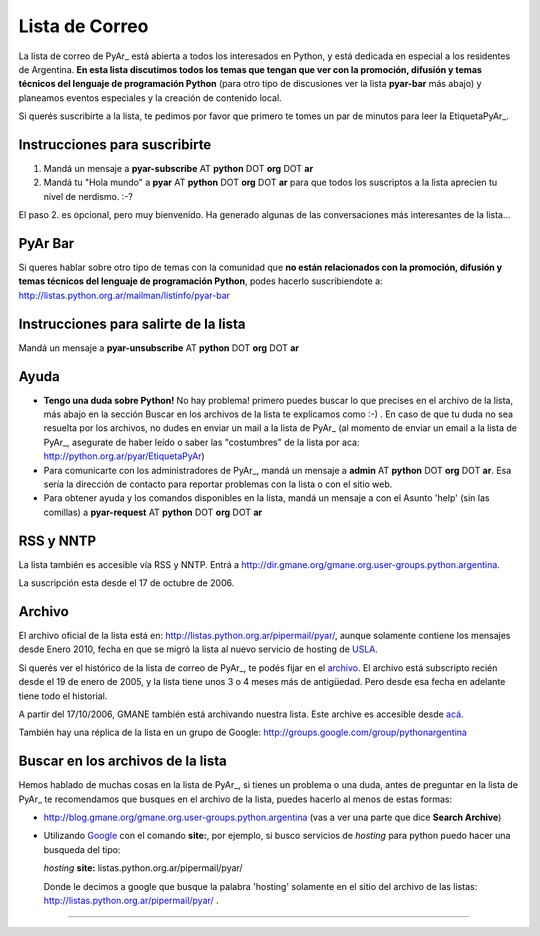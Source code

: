 
Lista de Correo
===============

La lista de correo de PyAr_ está abierta a todos los interesados en Python, y está dedicada en especial a los residentes de Argentina. **En esta lista discutimos todos los temas que tengan que ver con la promoción, difusión y temas técnicos del lenguaje de programación Python** (para otro tipo de discusiones ver la lista **pyar-bar** más abajo) y planeamos eventos especiales y la creación de contenido local.

Si querés suscribirte a la lista, te pedimos por favor que primero te tomes un par de minutos para leer la EtiquetaPyAr_.

Instrucciones para suscribirte
------------------------------

1. Mandá un mensaje a **pyar-subscribe** AT **python** DOT **org** DOT **ar**

2. Mandá tu "Hola mundo" a **pyar** AT **python** DOT **org** DOT **ar** para que todos los suscriptos a la lista aprecien tu nivel de nerdismo. :-?


.. class:: alert alert-warning

El paso 2. es opcional, pero muy bienvenido. Ha generado algunas de las conversaciones más interesantes de la lista...

PyAr Bar
--------

Si queres hablar sobre otro tipo de temas con la comunidad que **no están relacionados con la promoción, difusión y temas técnicos del lenguaje de programación Python**, podes hacerlo suscribiendote a: http://listas.python.org.ar/mailman/listinfo/pyar-bar

Instrucciones para salirte de la lista
--------------------------------------

Mandá un mensaje a **pyar-unsubscribe** AT **python** DOT **org** DOT **ar**

Ayuda
-----

* **Tengo una duda sobre Python!** No hay problema! primero puedes buscar lo que precises en el archivo de la lista, más abajo en la sección Buscar en los archivos de la lista te explicamos como :-) . En caso de que tu duda no sea resuelta por los archivos, no dudes en enviar un mail a la lista de PyAr_ (al momento de enviar un email a la lista de PyAr_, asegurate de haber leído o saber las "costumbres" de la lista por aca: http://python.org.ar/pyar/EtiquetaPyAr)

* Para comunicarte con los administradores de PyAr_, mandá un mensaje a **admin** AT **python** DOT **org** DOT **ar**. Esa sería la dirección de contacto para reportar problemas con la lista o con el sitio web.

* Para obtener ayuda y los comandos disponibles en la lista, mandá un mensaje a con el Asunto 'help' (sin las comillas) a **pyar-request** AT **python** DOT **org** DOT **ar**

RSS y NNTP
----------

La lista también es accesible vía RSS y NNTP. Entrá a http://dir.gmane.org/gmane.org.user-groups.python.argentina.

La suscripción esta desde el 17 de octubre de 2006.

Archivo
-------

El archivo oficial de la lista está en: http://listas.python.org.ar/pipermail/pyar/, aunque solamente contiene los mensajes desde Enero 2010, fecha en que se migró la lista al nuevo servicio de hosting de USLA_.

Si querés ver el histórico de la lista de correo de PyAr_, te podés fijar en el archivo_. El archivo está subscripto recién desde el 19 de enero de 2005, y la lista tiene unos 3 o 4 meses más de antigüedad. Pero desde esa fecha en adelante tiene todo el historial.

A partir del 17/10/2006, GMANE también está archivando nuestra lista. Este archive es accesible desde `acá`_.

También hay una réplica de la lista en un grupo de Google: http://groups.google.com/group/pythonargentina




.. No borrar!!! Sirve para linkear desde http://listas.python.org.ar/listinfo/pyar

.. _Busqueda:

.. No borrar!!!

Buscar en los archivos de la lista
----------------------------------

Hemos hablado de muchas cosas en la lista de PyAr_, si tienes un problema o una duda, antes de preguntar en la lista de PyAr_ te recomendamos que busques en el archivo de la lista, puedes hacerlo al menos de estas formas:

* http://blog.gmane.org/gmane.org.user-groups.python.argentina (vas a ver una parte que dice **Search Archive**)

* Utilizando Google_ con el comando **site:**, por ejemplo, si busco servicios de *hosting* para python puedo hacer una busqueda del tipo:

  *hosting* **site:** listas.python.org.ar/pipermail/pyar/

  Donde le decimos a google que busque la palabra 'hosting' solamente en el sitio del archivo de las listas: http://listas.python.org.ar/pipermail/pyar/ .




-------------------------

.. ############################################################################



.. _USLA: http://drupal.usla.org.ar/

.. _archivo: http://mx.grulic.org.ar/lurker/list/pyar.es.html

.. _acá: http://dir.gmane.org/gmane.org.user-groups.python.argentina

.. _Google: http://www.google.com

.. _Decode: http://www.decode.com.ar

.. _GrULiC: http://www.grulic.org.ar/

.. _GMANE: http://www.gmane.org/

